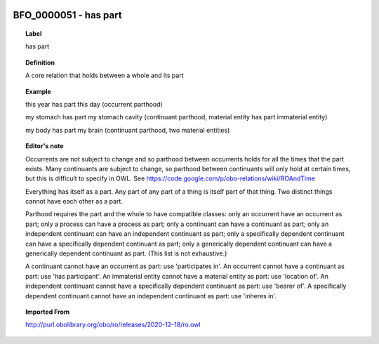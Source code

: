 
  .. _BFO_0000051:
  .. _has part:
  .. index:: 
     single: BFO_0000051; has part
     single: has part; BFO_0000051

BFO_0000051 - has part
====================================================================================

.. topic:: Label

    has part

.. topic:: Definition

    A core relation that holds between a whole and its part

.. topic:: Example

    this year has part this day (occurrent parthood)

    my stomach has part my stomach cavity (continuant parthood, material entity has part immaterial entity)

    my body has part my brain (continuant parthood, two material entities)

.. topic:: Editor's note

    Occurrents are not subject to change and so parthood between occurrents holds for all the times that the part exists. Many continuants are subject to change, so parthood between continuants will only hold at certain times, but this is difficult to specify in OWL. See https://code.google.com/p/obo-relations/wiki/ROAndTime

    Everything has itself as a part. Any part of any part of a thing is itself part of that thing. Two distinct things cannot have each other as a part.

    Parthood requires the part and the whole to have compatible classes: only an occurrent have an occurrent as part; only a process can have a process as part; only a continuant can have a continuant as part; only an independent continuant can have an independent continuant as part; only a specifically dependent continuant can have a specifically dependent continuant as part; only a generically dependent continuant can have a generically dependent continuant as part. (This list is not exhaustive.)
    
    A continuant cannot have an occurrent as part: use 'participates in'. An occurrent cannot have a continuant as part: use 'has participant'. An immaterial entity cannot have a material entity as part: use 'location of'. An independent continuant cannot have a specifically dependent continuant as part: use 'bearer of'. A specifically dependent continuant cannot have an independent continuant as part: use 'inheres in'.

.. topic:: Imported From

    http://purl.obolibrary.org/obo/ro/releases/2020-12-18/ro.owl

